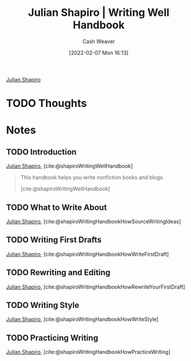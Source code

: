 :PROPERTIES:
:ID:       248e3cc9-0511-4e71-afd6-19320d3fd61d
:DIR:      /home/cashweaver/proj/roam/attachments/248e3cc9-0511-4e71-afd6-19320d3fd61d
:END:
#+title: Julian Shapiro | Writing Well Handbook
#+FILETAGS: :reference:

#+author: Cash Weaver
#+date: [2022-02-07 Mon 16:13]

[[id:5d78b917-4138-4236-a15e-22a6ae7b19a2][Julian Shapiro]]

* TODO Thoughts

* Notes
** TODO Introduction
:PROPERTIES:
:ID:       0612ee76-fa86-49ca-9aa8-509eb3bb0f4e
:END:

[[id:5d78b917-4138-4236-a15e-22a6ae7b19a2][Julian Shapiro]], [cite:@shapiroWritingWellHandbook]

#+begin_quote
This handbook helps you write nonfiction books and blogs.

[cite:@shapiroWritingWellHandbook]
#+end_quote

** TODO What to Write About
:PROPERTIES:
:ID:       729ca636-fd4f-4203-aef9-ec8211948a99
:END:

[[id:5d78b917-4138-4236-a15e-22a6ae7b19a2][Julian Shapiro]], [cite:@shapiroWritingHandbookHowSourceWritingIdeas]

** TODO Writing First Drafts
:PROPERTIES:
:ID:       3a9421aa-105f-4338-a228-1c65fa5e0d99
:END:

[[id:5d78b917-4138-4236-a15e-22a6ae7b19a2][Julian Shapiro]], [cite:@shapiroWritingHandbookHowWriteFirstDraft]

** TODO Rewriting and Editing
:PROPERTIES:
:ID:       b46ea6ee-5a61-47ee-81e1-163af9ff9cc4
:END:

[[id:5d78b917-4138-4236-a15e-22a6ae7b19a2][Julian Shapiro]], [cite:@shapiroWritingHandbookHowRewriteYourFirstDraft]

** TODO Writing Style
:PROPERTIES:
:ID:       372554f4-e2c2-4757-b7c5-f4e279e37e2f
:END:

[[id:5d78b917-4138-4236-a15e-22a6ae7b19a2][Julian Shapiro]], [cite:@shapiroWritingHandbookHowWriteStyle]

** TODO Practicing Writing
:PROPERTIES:
:ID:       00d52261-4038-4440-99db-8214a9039f0d
:END:

[[id:5d78b917-4138-4236-a15e-22a6ae7b19a2][Julian Shapiro]], [cite:@shapiroWritingHandbookHowPracticeWriting]
#+print_bibliography:
